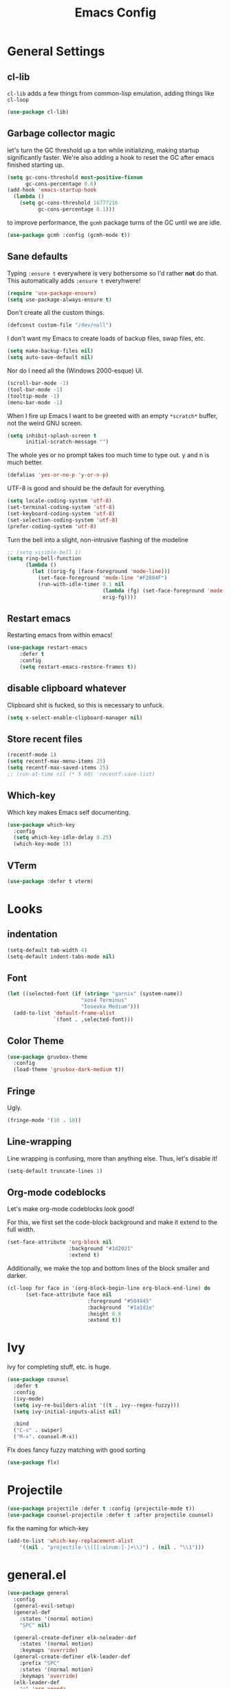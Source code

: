 
#+TITLE: Emacs Config

* General Settings

** cl-lib
   
=cl-lib= adds a few things from common-lisp emulation, adding things like =cl-loop=

#+begin_src emacs-lisp
(use-package cl-lib)
#+end_src

** Garbage collector magic
let's turn the GC threshold up a ton while initializing, making startup significantly faster.
We're also adding a hook to reset the GC after emacs finished starting up.

#+begin_src emacs-lisp
(setq gc-cons-threshold most-positive-fixnum
      gc-cons-percentage 0.6)
(add-hook 'emacs-startup-hook
  (lambda ()
    (setq gc-cons-threshold 16777216
          gc-cons-percentage 0.1)))
         
#+end_src

to improve performance, the =gcmh= package turns of the GC until we are idle.

#+begin_src emacs-lisp
(use-package gcmh :config (gcmh-mode t))
#+end_src
** Sane defaults

Typing =:ensure t= everywhere is very bothersome so I'd rather *not* do that.
This automatically adds =:ensure t= everyhwere!

#+BEGIN_SRC emacs-lisp
  (require 'use-package-ensure)
  (setq use-package-always-ensure t)
#+END_SRC



Don't create all the custom things.

#+BEGIN_SRC emacs-lisp
  (defconst custom-file "/dev/null")
#+END_SRC

I don't want my Emacs to create loads of backup files, swap files, etc.

#+BEGIN_SRC emacs-lisp
  (setq make-backup-files nil)
  (setq auto-save-default nil)
#+END_SRC

Nor do I need all the (Windows 2000-esque) UI.

#+BEGIN_SRC emacs-lisp
  (scroll-bar-mode -1)
  (tool-bar-mode -1)
  (tooltip-mode -1)
  (menu-bar-mode -1)
#+END_SRC

When I fire up Emacs I want to be greeted with an empty =*scratch*= buffer, not the weird GNU screen.

#+BEGIN_SRC emacs-lisp
  (setq inhibit-splash-screen t
        initial-scratch-message "")
#+END_SRC

The whole yes or no prompt takes too much time to type out. y and n is much better.

#+BEGIN_SRC emacs-lisp
  (defalias 'yes-or-no-p 'y-or-n-p)
#+END_SRC

UTF-8 is good and should be the default for everything.

#+BEGIN_SRC emacs-lisp
  (setq locale-coding-system 'utf-8)
  (set-terminal-coding-system 'utf-8)
  (set-keyboard-coding-system 'utf-8)
  (set-selection-coding-system 'utf-8)
  (prefer-coding-system 'utf-8)
#+END_SRC

Turn the bell into a slight, non-intrusive flashing of the modeline

#+begin_src emacs-lisp
  ;; (setq visible-bell 1)
  (setq ring-bell-function
        (lambda ()
          (let ((orig-fg (face-foreground 'mode-line)))
            (set-face-foreground 'mode-line "#F2804F")
            (run-with-idle-timer 0.1 nil
                                 (lambda (fg) (set-face-foreground 'mode-line fg))
                                 orig-fg))))
#+end_src
** Restart emacs
   
Restarting emacs from within emacs!

#+BEGIN_SRC emacs-lisp
(use-package restart-emacs
    :defer t
	:config
	(setq restart-emacs-restore-frames t))
#+END_SRC

** disable clipboard whatever


Clipboard shit is fucked, so this is necessary to unfuck.

#+BEGIN_SRC emacs-lisp
	(setq x-select-enable-clipboard-manager nil)
#+END_SRC

** Store recent files
   
#+BEGIN_SRC emacs-lisp
(recentf-mode 1)
(setq recentf-max-menu-items 25)
(setq recentf-max-saved-items 25)
;; (run-at-time nil (* 5 60) 'recentf-save-list)
#+END_SRC

** Which-key
   
Which key makes Emacs self documenting.

#+BEGIN_SRC emacs-lisp
  (use-package which-key
    :config
	(setq which-key-idle-delay 0.25)
    (which-key-mode 1))
#+END_SRC

** VTerm
   
#+begin_src emacs-lisp
(use-package :defer t vterm)
#+end_src

* Looks
** indentation 

#+BEGIN_SRC emacs-lisp
  (setq-default tab-width 4)
  (setq-default indent-tabs-mode nil)
#+END_SRC

** Font

#+BEGIN_SRC emacs-lisp
  (let ((selected-font (if (string= "garnix" (system-name))
                          "xos4 Terminus"
                          "Iosevka Medium")))
    (add-to-list 'default-frame-alist
                 `(font . ,selected-font)))
#+END_SRC

** COMMENT Line numbers

#+BEGIN_SRC emacs-lisp
  (use-package linum-relative
    :config
    (setq linum-relative-backend 'display-line-numbers-mode)
    (linum-relative-global-mode 1))
#+END_SRC

** Color Theme

#+BEGIN_SRC emacs-lisp
  (use-package gruvbox-theme
    :config
    (load-theme 'gruvbox-dark-medium t))
#+END_SRC

** COMMENT Beacon

Highlights the cursor each time I switch windows.

#+BEGIN_SRC emacs-lisp
  (use-package beacon :defer t :config (beacon-mode 1))
#+END_SRC

** Fringe
   
Ugly.

#+BEGIN_SRC emacs-lisp
  (fringe-mode '(10 . 10))
#+END_SRC

** Line-wrapping
Line wrapping is confusing, more than anything else.
Thus, let's disable it!
#+begin_src emacs-lisp
(setq-default truncate-lines 1)
#+end_src

** Org-mode codeblocks

Let's make org-mode codeblocks look good!

For this, we first set the code-block background and make it extend to the full width.
#+begin_src emacs-lisp
  (set-face-attribute 'org-block nil
                      :background "#1d2021"
                      :extend t)
#+end_src

Additionally, we make the top and bottom lines of the block smaller and darker.
#+begin_src emacs-lisp
  (cl-loop for face in '(org-block-begin-line org-block-end-line) do
        (set-face-attribute face nil
                            :foreground "#504945"
                            :background  "#1a1d1e"
                            :height 0.8
                            :extend t))
#+end_src

** COMMENT Mode-line

#+begin_src emacs-lisp

  (use-package telephone-line
	  :config
	  (setq telephone-line-lhs
			  '((evil   . (telephone-line-evil-tag-segment))
			  (blue . (telephone-line-vc-segment
						  telephone-line-process-segment))
			  (nil . (telephone-line-buffer-segment))))
	  (setq telephone-line-rhs
			  '((nil    . (telephone-line-misc-info-segment))
			  (accent . (telephone-line-major-mode-segment))
			  (evil   . (telephone-line-airline-position-segment))))
	  (setq telephone-line-primary-left-separator 'telephone-line-cubed-left
			telephone-line-secondary-left-separator 'telephone-line-cubed-hollow-left
			telephone-line-primary-right-separator 'telephone-line-cubed-right
			telephone-line-secondary-right-separator 'telephone-line-cubed-hollow-right)
	  (setq telephone-line-height 24
			telephone-line-evil-use-short-tag t)
	  (telephone-line-mode t))
#+end_src

** COMMENT doom-modeline

#+begin_src emacs-lisp

(use-package doom-modeline
    :config
	(setq doom-modeline-icon (display-graphic-p))
	(setq doom-modeline-env-version t)
	(setq doom-modeline-project-detection 'project)
	(setq doom-modeline-height 1)
	(doom-modeline-mode t))
#+end_src


#+begin_src emacs-lisp

  (use-package highlight-parentheses
	:config
	(highlight-parentheses-mode 1))
#+end_src

* Ivy

 Ivy for completing stuff, etc. is huge.

 #+BEGIN_SRC emacs-lisp
   (use-package counsel
     :defer t
     :config
     (ivy-mode)
	 (setq ivy-re-builders-alist '((t . ivy--regex-fuzzy)))
	 (setq ivy-initial-inputs-alist nil)

     :bind
     ("C-s" . swiper)
     ("M-x". counsel-M-x))
 #+END_SRC

Flx does fancy fuzzy matching with good sorting

 #+BEGIN_SRC emacs-lisp
   (use-package flx)
 #+END_SRC
 
* Projectile
#+begin_src emacs-lisp
(use-package projectile :defer t :config (projectile-mode t))
(use-package counsel-projectile :defer t :after projectile counsel)
#+end_src


fix the naming for which-key

#+begin_src emacs-lisp
(add-to-list 'which-key-replacement-alist
	'((nil . "projectile-\\([[:alnum:]-]+\\)") . (nil . "\\1")))
#+end_src

* general.el

#+BEGIN_SRC emacs-lisp
  (use-package general
    :config
    (general-evil-setup)
    (general-def
      :states '(normal motion)
      "SPC" nil)

    (general-create-definer elk-noleader-def
      :states '(normal motion)
      :keymaps 'override)
    (general-create-definer elk-leader-def
      :prefix "SPC"
      :states '(normal motion)
      :keymaps 'override)
    (elk-leader-def
      "a" 'org-agenda
      "s" 'org-store-link
      "t" '((lambda () (interactive) (org-capture nil "t")) :wk "org-capture whatever")
      "f" '(counsel-find-file :wk "open a file")
      "1" 'delete-other-windows
      "0" 'delete-window
      "p" '(:keymap projectile-command-map :wk "Project")
      )

    (which-key-add-key-based-replacements "SPC y" "Emacs stuff")
    (elk-leader-def
      :prefix "SPC y"
      "c" '((lambda () (interactive) (find-file "~/.emacs.d/config.org")) :wk "open config.org")
      "r" '((lambda () (interactive) (load-file "~/.emacs.d/init.el")) :wk "reload config.org")))
#+END_SRC

* Window management
#+BEGIN_SRC emacs-lisp
  (which-key-add-key-based-replacements "SPC b" "Window management")
  (elk-leader-def
	:prefix "SPC b"
	"c" '(kill-buffer-and-window :wk "close window and buffer")
	"w" '(delete-window :wk "close window")
	"f" '(counsel-buffer-or-recentf :wk "Switch to file")
	"b" '(counsel-switch-buffer :wk "Switch buffer")
	"o" '(counsel-switch-buffer-other-window :wk "Switch buffer in other window")
	"d" '(kill-buffer :wk "close buffer")
	"s" '(split-window-below :wk "h-split")
	"v" '(split-window-right :wk "v-split"))
#+END_SRC

* Editing
** evil-mode

Emacs is lacks a good editor.

#+BEGIN_SRC emacs-lisp
  (use-package evil
    :init
    (setq evil-want-keybinding nil)
	(setq evil-want-C-u-scroll t)
	(setq evil-want-fine-undo 'fine)
	(setq evil-undo-system 'undo-tree)
    :config
    (evil-mode 1))
#+END_SRC


*** evil-org-mode

 #+BEGIN_SRC emacs-lisp
   (use-package evil-org
     :after org
     :defer t
     :config
     (add-hook 'org-mode-hook 'evil-org-mode)
     (add-hook 'evil-org-mode-hook 'evil-org-set-key-theme)
     (require 'evil-org-agenda)
     (evil-org-agenda-set-keys))
 #+END_SRC


*** evil-collection

 Keybinds for common modes.
 Makes evil work everywhere.

 #+BEGIN_SRC emacs-lisp
 (use-package evil-collection
	:after evil
	:config
	(evil-collection-init))
 #+END_SRC

*** evil-surround

 #+BEGIN_SRC emacs-lisp
 (use-package evil-surround
	:after evil
    :defer t
	:config
	(global-evil-surround-mode t))
 #+END_SRC

** Undo-tree
   
Undo tree is based.

#+BEGIN_SRC emacs-lisp
  (use-package undo-tree
    :config
    (global-undo-tree-mode t)
    (setq undo-tree-auto-save-history t)
    (push '("." . "~/.emacs.d/undo-tree-history") undo-tree-history-directory-alist))
#+END_SRC

** ace-jump
   
Jump through the code faster than ever before!

#+BEGIN_SRC emacs-lisp
  (use-package ace-jump-mode :defer t)
  (elk-leader-def "x" 'ace-jump-mode)
#+END_SRC

** Multicursor
Install the package and set up some binds!
#+begin_src emacs-lisp
  (use-package evil-mc :defer t :config (evil-mc-mode 1))
  
  (which-key-add-key-based-replacements "SPC d" "Multicursor")
  (elk-leader-def
	  :prefix "SPC d"
	  "j" '(evil-mc-make-cursor-move-next-line :wk "cursor below")
	  "u" '(evil-mc-undo-last-added-cursor  :wk "undo cursor")
	  "d" '(evil-mc-undo-all-cursors  :wk "remove all cursors")
	  "n" '(evil-mc-make-and-goto-next-match  :wk "next match")
	  "m" '(evil-mc-skip-and-goto-next-match  :wk "skip and next match")
	  "s" '(evil-mc-make-cursor-in-visual-selection-beg  :wk "cursor at selection"))
#+end_src

* Git integration
** Diff-hl gitgutter
#+BEGIN_SRC emacs-lisp
  (use-package diff-hl :config (diff-hl-mode t))
#+END_SRC

** Magit
#+BEGIN_SRC emacs-lisp
  (use-package magit :defer t)
  (use-package evil-magit :after magit :defer t)

  (elk-leader-def :prefix "SPC g" 
    "s" '(magit-status :wk "status"))
  (which-key-add-key-based-replacements "SPC g" "Git shit")
#+END_SRC

* Code stuff
** general builtin stuff
   
enable highlighting matching parentheses

#+begin_src emacs-lisp
(show-paren-mode 1)
(setq show-paren-delay 0)
#+end_src

let's also turn lambdas into _actual_ lambdas:
#+begin_src emacs-lisp
(global-prettify-symbols-mode t)
#+end_src

** Rainbow everything!
because rainbows are fabulous!
#+BEGIN_SRC emacs-lisp
  (use-package rainbow-delimiters :defer t :config (rainbow-delimiters-mode t))
  (use-package rainbow-blocks :defer t :config (rainbow-blocks-mode t))
#+END_SRC
** Nerdcommenter
#+BEGIN_SRC emacs-lisp
  (use-package evil-nerd-commenter)
  (which-key-add-key-based-replacements "SPC c" "Commenting")
  (elk-leader-def
	:prefix "SPC c"
	"SPC" '(evilnc-comment-or-uncomment-lines :wk "toggle comment")
	"c" '(evilnc-copy-and-comment-lines :wk "copy and comment"))
#+END_SRC

* Language support
** LSP-mode
#+begin_src emacs-lisp
  (use-package lsp-mode
    :hook (;; replace XXX-mode with concrete major-mode(e. g. python-mode)
           (rustic . lsp)
           (lsp-mode . lsp-enable-which-key-integration))
    :commands lsp)

  (use-package company)
  ;; (use-package lsp-ui :commands lsp-ui-mode)
  ;; (use-package lsp-ivy :commands lsp-ivy-workspace-symbol)
  ;; (use-package lsp-treemacs :commands lsp-treemacs-errors-list)
  ;; (use-package dap-mode)
  ;; (use-package dap-LANGUAGE) to load the dap adapter for your language
#+end_src
** Rust

#+begin_src emacs-lisp
  (use-package rustic :defer t)
#+end_src

** Lisp
*** parinfer

Install the plugin

#+BEGIN_SRC emacs-lisp
  (use-package parinfer
    :requires elisp-mode
    :after evil
    :defer t
    :hook (emacs-lisp-mode . parinfer-mode)
    :init
    (progn
      (setq parinfer-lighters '("Parinfer:Indent" . "Parinfer:Paren"))
      (setq parinfer-auto-switch-indent-mode t)
      (setq parinfer-extensions '(defaults pretty-parens evil  smart-yank)) ;; smart-tab
      (add-hook 'emacs-lisp-mode-hook #'parinfer-mode)))
#+END_SRC

and set up some keybinds!

#+BEGIN_SRC emacs-lisp
(elk-leader-def :prefix "SPC m" 
    "-" '(parinfer-toggle-mode :wk "toggle parinfer mode"))
#+END_SRC


Also, let's integrate it with out bar:

- TODO Fix this

#+BEGIN_SRC emacs-lisp
  (defun update-parinfer-mode-status (x)
    (setq global-mode-string (format "%s" x parinfer--mode)))
  (add-hook 'parinfer-switch-mode-hook 'update-parinfer-mode-status)
#+END_SRC

